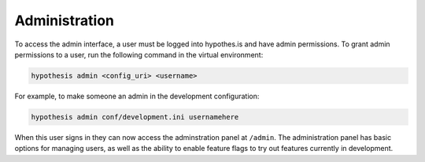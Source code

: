 Administration
--------------

To access the admin interface, a user must be logged into hypothes.is and have admin permissions.
To grant admin permissions to a user, run the following command in the virtual environment:

.. code-block:: bash
	
	hypothesis admin <config_uri> <username>

For example, to make someone an admin in the development configuration:
	
.. code-block:: bash
	
	hypothesis admin conf/development.ini usernamehere

When this user signs in they can now access the adminstration panel at ``/admin``. The administration panel has basic options for managing users, as well as the ability to enable feature flags to try out features currently in development.

